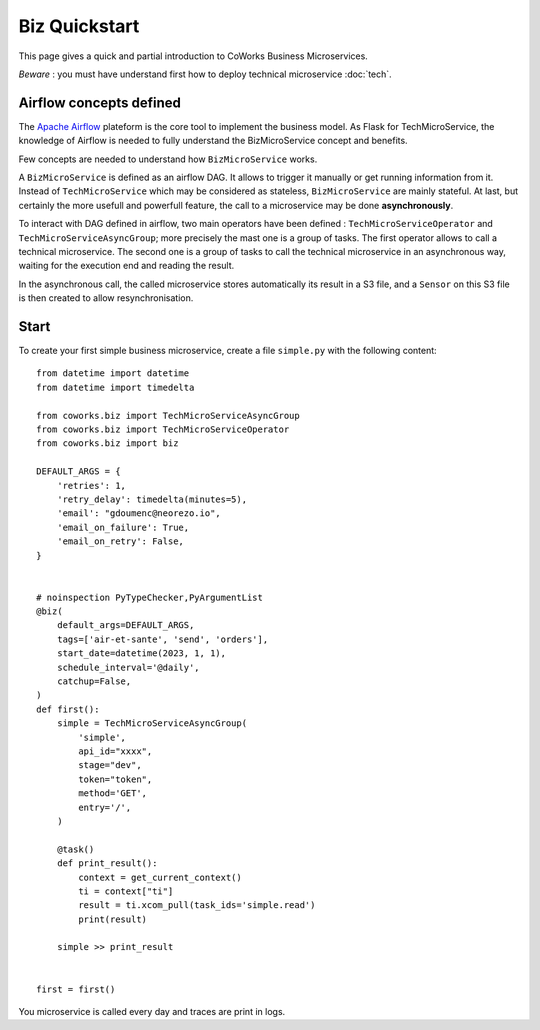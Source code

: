 .. _biz_quickstart:

Biz Quickstart
==============

This page gives a quick and partial introduction to CoWorks Business Microservices.

*Beware* : you must have understand first how to deploy technical microservice :doc:`tech`.

Airflow concepts defined
------------------------

The `Apache Airflow <https://github.com/apache/airflow>`_ plateform is the core tool to implement the business model.
As Flask for TechMicroService, the knowledge of Airflow is needed to fully understand the BizMicroService concept and
benefits.

Few concepts are needed to understand how ``BizMicroService`` works.

A ``BizMicroService`` is defined as an airflow DAG. It allows to trigger it manually or get running information from
it. Instead of ``TechMicroService`` which may be considered as stateless, ``BizMicroService`` are mainly stateful.
At last, but certainly the more usefull and powerfull feature, the call to a microservice may be done **asynchronously**.

To interact with DAG defined in airflow, two main operators have been defined : ``TechMicroServiceOperator`` and
``TechMicroServiceAsyncGroup``; more precisely the mast one is a group of tasks.
The first operator allows to call a technical microservice. The second one is a group of tasks to call the technical
microservice in an asynchronous way, waiting for the execution end and reading the result.

In the asynchronous call, the called microservice stores automatically its result in
a S3 file, and a ``Sensor`` on this S3 file is then created to allow resynchronisation.

Start
-----

To create your first simple business microservice, create a file ``simple.py`` with the following content::

    from datetime import datetime
    from datetime import timedelta

    from coworks.biz import TechMicroServiceAsyncGroup
    from coworks.biz import TechMicroServiceOperator
    from coworks.biz import biz

    DEFAULT_ARGS = {
        'retries': 1,
        'retry_delay': timedelta(minutes=5),
        'email': "gdoumenc@neorezo.io",
        'email_on_failure': True,
        'email_on_retry': False,
    }


    # noinspection PyTypeChecker,PyArgumentList
    @biz(
        default_args=DEFAULT_ARGS,
        tags=['air-et-sante', 'send', 'orders'],
        start_date=datetime(2023, 1, 1),
        schedule_interval='@daily',
        catchup=False,
    )
    def first():
        simple = TechMicroServiceAsyncGroup(
            'simple',
            api_id="xxxx",
            stage="dev",
            token="token",
            method='GET',
            entry='/',
        )

        @task()
        def print_result():
            context = get_current_context()
            ti = context["ti"]
            result = ti.xcom_pull(task_ids='simple.read')
            print(result)

        simple >> print_result


    first = first()


You microservice is called every day and traces are print in logs.
